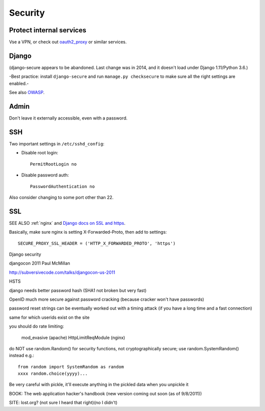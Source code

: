 .. index:: django; security

.. _security:

Security
========

Protect internal services
-------------------------

Vse a VPN, or check out `oauth2_proxy <https://github.com/bitly/oauth2_proxy>`_ or similar services.

Django
------

(django-secure appears to be abandoned. Last change was in 2014, and
it doesn't load under Django 1.11/Python 3.6.)

-Best practice: install ``django-secure`` and run ``manage.py checksecure``
to make sure all the right settings are enabled.-

See also `OWASP <https://www.owasp.org>`_.

Admin
-----

Don't leave it externally accessible, even with a password.

SSH
---

Two important settings in ``/etc/sshd_config``:

* Disable root login::

    PermitRootLogin no

* Disable password auth::

    PasswordAuthentication no

Also consider changing to some port other than 22.

SSL
---

SEE ALSO :ref:`nginx` and
`Django docs on SSL and https <https://docs.djangoproject.com/en/stable/topics/security/#ssl-https>`_.

Basically, make sure nginx is setting X-Forwarded-Proto, then add to settings::

    SECURE_PROXY_SSL_HEADER = ('HTTP_X_FORWARDED_PROTO', 'https')

Django security

djangocon 2011 Paul McMillan

http://subversivecode.com/talks/djangocon-us-2011

HSTS

django needs better password hash (SHA1 not broken but very fast)

OpenID much more secure against password cracking (because cracker won't have passwords)

password reset strings can be eventually worked out with a timing attack (if you have a long time and a fast connection)

same for which userids exist on the site

you should do rate limiting:

  mod_evasive (apache)
  HttpLimitReqModule (nginx)

do NOT use random.Random() for security functions, not cryptographically secure;
use random.SystemRandom() instead
e.g.::

    from random import SystemRandom as random
    xxxx random.choice(yyyy)...

Be very careful with pickle, it'll execute anything in the pickled data when you unpickle it

BOOK: The web application hacker's handbook
(new version coming out soon (as of 9/8/2011))

SITE: lost.org?  (not sure I heard that right)(no I didn't)
